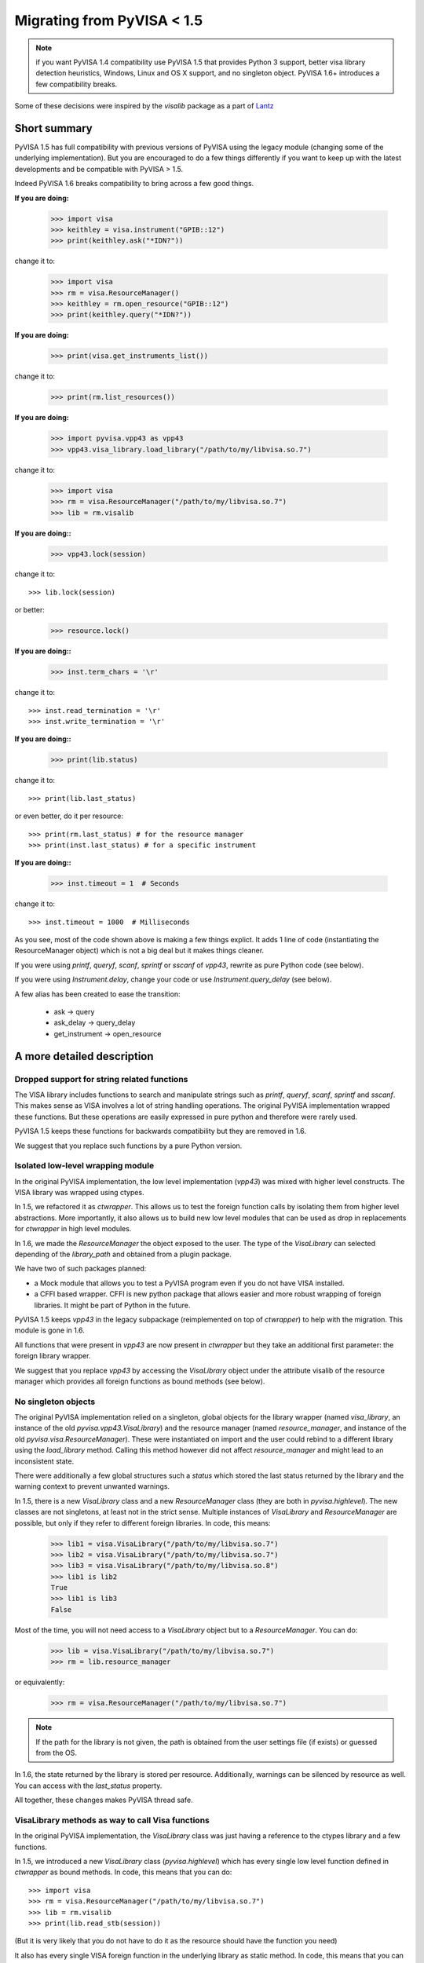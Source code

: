 .. _migrating:

Migrating from PyVISA < 1.5
===========================

.. note:: if you want PyVISA 1.4 compatibility use PyVISA 1.5 that provides
          Python 3 support, better visa library detection heuristics,
          Windows, Linux and OS X support, and no singleton object.
          PyVISA 1.6+ introduces a few compatibility breaks.


Some of these decisions were inspired by the `visalib` package as a part of Lantz_


Short summary
-------------

PyVISA 1.5 has full compatibility with previous versions of PyVISA using the
legacy module (changing some of the underlying implementation). But you are
encouraged to do a few things differently if you want to keep up with the
latest developments and be compatible with PyVISA > 1.5.

Indeed PyVISA 1.6 breaks compatibility to bring across a few good things.

**If you are doing:**

    >>> import visa
    >>> keithley = visa.instrument("GPIB::12")
    >>> print(keithley.ask("*IDN?"))

change it to:

    >>> import visa
    >>> rm = visa.ResourceManager()
    >>> keithley = rm.open_resource("GPIB::12")
    >>> print(keithley.query("*IDN?"))

**If you are doing:**

    >>> print(visa.get_instruments_list())

change it to:

    >>> print(rm.list_resources())

**If you are doing:**

    >>> import pyvisa.vpp43 as vpp43
    >>> vpp43.visa_library.load_library("/path/to/my/libvisa.so.7")

change it to:

    >>> import visa
    >>> rm = visa.ResourceManager("/path/to/my/libvisa.so.7")
    >>> lib = rm.visalib


**If you are doing::**

    >>> vpp43.lock(session)

change it to::

    >>> lib.lock(session)

or better:

    >>> resource.lock()


**If you are doing::**

    >>> inst.term_chars = '\r'

change it to::

    >>> inst.read_termination = '\r'
    >>> inst.write_termination = '\r'

**If you are doing::**

    >>> print(lib.status)

change it to::

    >>> print(lib.last_status)

or even better, do it per resource::

    >>> print(rm.last_status) # for the resource manager
    >>> print(inst.last_status) # for a specific instrument

**If you are doing::**

    >>> inst.timeout = 1  # Seconds

change it to::

    >>> inst.timeout = 1000  # Milliseconds


As you see, most of the code shown above is making a few things explict.
It adds 1 line of code (instantiating the ResourceManager object)
which is not a big deal but it makes things cleaner.

If you were using `printf`, `queryf`, `scanf`, `sprintf` or `sscanf` of `vpp43`,
rewrite as pure Python code (see below).

If you were using `Instrument.delay`, change your code or use `Instrument.query_delay`
(see below).


A few alias has been created to ease the transition:

 - ask -> query
 - ask_delay -> query_delay
 - get_instrument -> open_resource


A more detailed description
---------------------------


Dropped support for string related functions
~~~~~~~~~~~~~~~~~~~~~~~~~~~~~~~~~~~~~~~~~~~~

The VISA library includes functions to search and manipulate strings such as `printf`,
`queryf`, `scanf`, `sprintf` and `sscanf`. This makes sense as VISA involves a lot of
string handling operations. The original PyVISA implementation wrapped these functions.
But these operations are easily expressed in pure python and therefore were rarely used.

PyVISA 1.5 keeps these functions for backwards compatibility but they are removed in 1.6.

We suggest that you replace such functions by a pure Python version.


Isolated low-level wrapping module
~~~~~~~~~~~~~~~~~~~~~~~~~~~~~~~~~~

In the original PyVISA implementation, the low level implementation (`vpp43`) was
mixed with higher level constructs. The VISA library was wrapped using ctypes.

In 1.5, we refactored it as `ctwrapper`. This allows us to test the
foreign function calls by isolating them from higher level abstractions.
More importantly, it also allows us to build new low level modules that
can be used as drop in replacements for `ctwrapper` in high level modules.

In 1.6, we made the `ResourceManager` the object exposed to the user. The type of the
`VisaLibrary` can selected depending of the `library_path` and obtained from a plugin
package.

We have two of such packages planned:

- a Mock module that allows you to test a PyVISA program even if you do not have
  VISA installed.

- a CFFI based wrapper. CFFI is new python package that allows easier and more
  robust wrapping of foreign libraries. It might be part of Python in the future.

PyVISA 1.5 keeps `vpp43` in the legacy subpackage (reimplemented on top of `ctwrapper`)
to help with the migration. This module is gone in 1.6.

All functions that were present in `vpp43` are now present in `ctwrapper` but they
take an additional first parameter: the foreign library wrapper.

We suggest that you replace `vpp43` by accessing the `VisaLibrary` object under the attribute
visalib of the resource manager which provides all foreign functions as bound methods (see below).


No singleton objects
~~~~~~~~~~~~~~~~~~~~

The original PyVISA implementation relied on a singleton, global objects for the
library wrapper (named `visa_library`, an instance of the old `pyvisa.vpp43.VisaLibrary`)
and the resource manager (named `resource_manager`, and instance of the old
`pyvisa.visa.ResourceManager`). These were instantiated on import and the user
could rebind to a different library using the `load_library` method. Calling this
method however did not affect `resource_manager` and might lead to an inconsistent
state.

There were additionally a few global structures such a `status` which stored the last
status returned by the library and the warning context to prevent unwanted warnings.

In 1.5, there is a new `VisaLibrary` class and a new `ResourceManager` class (they are
both in `pyvisa.highlevel`). The new classes are not singletons, at least not in the
strict sense. Multiple instances of `VisaLibrary` and `ResourceManager` are possible,
but only if they refer to different foreign libraries. In code, this means:

    >>> lib1 = visa.VisaLibrary("/path/to/my/libvisa.so.7")
    >>> lib2 = visa.VisaLibrary("/path/to/my/libvisa.so.7")
    >>> lib3 = visa.VisaLibrary("/path/to/my/libvisa.so.8")
    >>> lib1 is lib2
    True
    >>> lib1 is lib3
    False

Most of the time, you will not need access to a `VisaLibrary` object but to a `ResourceManager`.
You can do:

    >>> lib = visa.VisaLibrary("/path/to/my/libvisa.so.7")
    >>> rm = lib.resource_manager

or equivalently:

    >>> rm = visa.ResourceManager("/path/to/my/libvisa.so.7")

.. note:: If the path for the library is not given, the path is obtained from
          the user settings file (if exists) or guessed from the OS.

In 1.6, the state returned by the library is stored per resource. Additionally,
warnings can be silenced by resource as well. You can access with the `last_status`
property.

All together, these changes makes PyVISA thread safe.


VisaLibrary methods as way to call Visa functions
~~~~~~~~~~~~~~~~~~~~~~~~~~~~~~~~~~~~~~~~~~~~~~~~~

In the original PyVISA implementation, the `VisaLibrary` class was just having
a reference to the ctypes library and a few functions.

In 1.5, we introduced a new `VisaLibrary` class (`pyvisa.highlevel`) which has 
every single low level function defined in `ctwrapper` as bound methods. In code, 
this means that you can do::

    >>> import visa
    >>> rm = visa.ResourceManager("/path/to/my/libvisa.so.7")
    >>> lib = rm.visalib
    >>> print(lib.read_stb(session))

(But it is very likely that you do not have to do it as the resource should have the
function you need)

It also has every single VISA foreign function in the underlying library as static
method. In code, this means that you can do::

    >>> status = ctypes.c_ushort()
    >>> ret lib.viReadSTB(session, ctypes.byref(status))
    >>> print(ret.value)


Ask vs. query
~~~~~~~~~~~~~

Historically, the method `ask` has been used in PyVISA to do a `write` followed
by a `read`. But in many other programs this operation is called `query`. Thereby
we have decided to switch the name, keeping an alias to help with the transition.

However, `ask_for_values` has not been aliased to `query_values` because the API
is different. `ask_for_values` still uses the old formatting API which is limited
and broken. We suggest that you migrate everything to `query_values`


Seconds to milliseconds
~~~~~~~~~~~~~~~~~~~~~~~

The timeout is now in milliseconds (not in seconds as it was before). The reason
behind this change is to make it coherent with all other VISA implementations out
there. The C-API, LabVIEW, .NET: all use milliseconds. Using the same units not
only makes it easy to migrate to PyVISA but also allows to profit from all other
VISA docs out there without extra cognitive effort.


Removal of Instrument.delay and added Instrument.query_delay
~~~~~~~~~~~~~~~~~~~~~~~~~~~~~~~~~~~~~~~~~~~~~~~~~~~~~~~~~~~~

In the original PyVISA implementation, `Instrument` takes a `delay`
argument that adds a pause after each write operation (This also can
be changed using the `delay` attribute).

In PyVISA 1.6, `delay` is removed. Delays after write operations must
be added to the application code. Instead, a new attribute and argument
`query_delay` is available. This allows you to pause between `write` and `read`
operations inside `query`. Additionally, `query` takes an optional argument
called `query` allowing you to change it for each method call.


Deprecated term_chars and automatic removal of CR + LF
~~~~~~~~~~~~~~~~~~~~~~~~~~~~~~~~~~~~~~~~~~~~~~~~~~~~~~

In the original PyVISA implementation, `Instrument` takes a `term_chars`
argument to change at the read and write termination characters. If this
argument is `None`, `CR + LF` is appended to each outgoing message and
not expected for incoming messages (although removed if present).

In PyVISA 1.6, `term_chars` is replaced by `read_termination` and
`write_termination`. In this way, you can set independently the termination
for each operation. Automatic removal of `CR + LF` is also gone in 1.6.




.. _Lantz: https://lantz.readthedocs.org/
